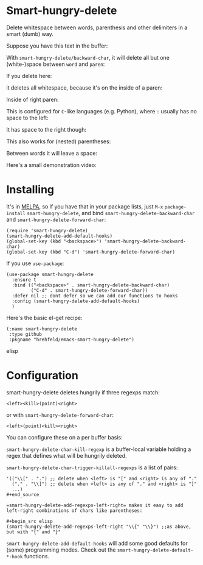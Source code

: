 

* Smart-hungry-delete

Delete whitespace between words, parenthesis and other delimiters in a smart (dumb) way.

Suppose you have this text in the buffer:

[[./doc/demo-00-01.png]]

With =smart-hungry-delete/backward-char=, it will delete all but one (white-)space between =word= and =paren=:


[[./doc/demo-00-02.png]]

If you delete here:


[[./doc/demo-00-03.png]]

it deletes all whitespace, because it's on the inside of a paren:

[[./doc/demo-00-04.png]]

Inside of right paren:

[[./doc/demo-00-05.png]]

[[./doc/demo-00-06.png]]

This is configured for =C=-like languages (e.g. Python), where =:= usually has no space to the left:

[[./doc/demo-00-07.png]]

[[./doc/demo-00-08.png]]

It has space to the right though:

[[./doc/demo-00-09.png]]

[[./doc/demo-00-10.png]]

This also works for (nested) parentheses:

[[./doc/demo-00-11.png]]

[[./doc/demo-00-12.png]]

[[./doc/demo-00-13.png]]

Between words it will leave a space:

[[./doc/demo-00-14.png]]

[[./doc/demo-00-15.png]]

[[./doc/demo-00-16.png]]

Here's a small demonstration video:

#+begin_html
<a href="http://www.youtube.com/watch?feature=player_embedded&v=pPf5gMxpaHs" target="_blank"><img src="http://img.youtube.com/vi/pPf5gMxpaHs/0.jpg" 
alt="Demonstration Video" border="10" /></a>
#+end_html

* Installing

It's in [[https://melpa.org][MELPA]], so if you have that in your package lists, just =M-x= =package-install= =smart-hungry-delete=, and bind =smart-hungry-delete-backward-char= and =smart-hungry-delete-forward-char=:
#+begin_src elisp
(require 'smart-hungry-delete)
(smart-hungry-delete-add-default-hooks)
(global-set-key (kbd "<backspace>") 'smart-hungry-delete-backward-char)
(global-set-key (kbd "C-d") 'smart-hungry-delete-forward-char)
#+end_src



If you use =use-package=:
#+begin_src elisp
(use-package smart-hungry-delete
  :ensure t
  :bind (("<backspace>" . smart-hungry-delete-backward-char)
		 ("C-d" . smart-hungry-delete-forward-char))
  :defer nil ;; dont defer so we can add our functions to hooks 
  :config (smart-hungry-delete-add-default-hooks)
  )
#+end_src


Here's the basic el-get recipe:

#+begin_src elisp
(:name smart-hungry-delete
 :type github
 :pkgname "hrehfeld/emacs-smart-hungry-delete")
#+end_src elisp

* Configuration

smart-hungry-delete deletes hungrily if three regexps match:

#+begin_src
<left><kill>(point)<right>
#+end_src

or with =smart-hungry-delete-forward-char=:

#+begin_src
<left>(point)<kill><right>
#+end_src

You can configure these on a per buffer basis:

=smart-hungry-delete-char-kill-regexp= is a buffer-local variable holding a regex that defines what will be hungrily deleted.

=smart-hungry-delete-char-trigger-killall-regexps= is a list of pairs:

#+begin_src elisp
'(("\\[" . ".") ;; delete when <left> is "[" and <right> is any of "."
  ("." . "\\]") ;; delete when <left> is any of "." and <right> is "]"
  ...)
#+end_source

=smart-hungry-delete-add-regexps-left-right= makes it easy to add left-right combinations of chars like parentheses:

#+begin_src elisp
(smart-hungry-delete-add-regexps-left-right "\\{" "\\}") ;;as above, but with "{" and "}"
#+end_src


=smart-hungry-delete-add-default-hooks= will add some good defaults for (some) programming modes. Check out the =smart-hungry-delete-default-*-hook= functions.
